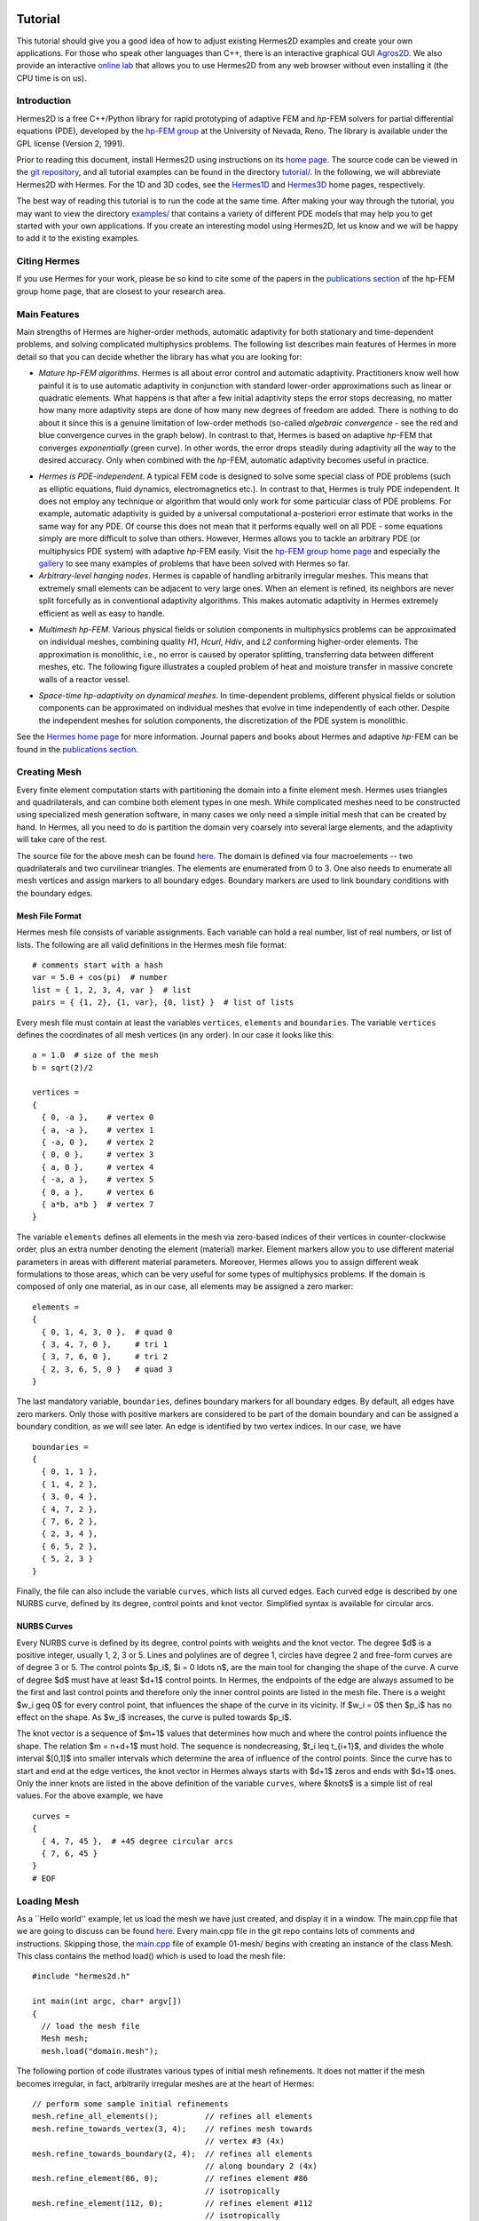 ========
Tutorial
========

This tutorial should give you a good idea of how to adjust existing Hermes2D examples and create your own applications. For those who speak other languages than C++, there is an interactive graphical GUI `Agros2D <{http://hpfem.org/hermes2d/>`_. We also provide an interactive `online lab <http://nb.femhub.org/>`_ that allows you to use Hermes2D from any web browser without even installing it (the CPU time is on us). 

Introduction
------------

Hermes2D is a free C++/Python library for rapid prototyping of
adaptive FEM and *hp*-FEM solvers for partial differential equations (PDE),
developed by the `hp-FEM group <http://hpfem.org/>`_ at the University of 
Nevada, Reno. The library is available under the GPL license (Version 2, 1991). 

Prior to reading this document, install Hermes2D using instructions on 
its `home page <http://hpfem.org/hermes2d/>`_. The source code can be 
viewed in the `git repository <http://hpfem.org/git/gitweb.cgi/hermes2d.git/tree>`_, 
and all tutorial examples can be found in the directory 
`tutorial/ <http://hpfem.org/git/gitweb.cgi/hermes2d.git/tree/HEAD:/tutorial>`_.
In the following, we will abbreviate Hermes2D with Hermes. 
For the 1D and 3D codes, see the `Hermes1D <http://hpfem.org/hermes1d/>`_ and 
`Hermes3D <http://hpfem.org/hermes3d/>`_ home pages, respectively.

The best way of reading this tutorial is to run the code at the same time. 
After making your way through the tutorial, you may want to view the directory 
`examples/ <http://hpfem.org/git/gitweb.cgi/hermes2d.git/tree/HEAD:/examples>`_ 
that contains a variety of different PDE models that may help you to get started with your own 
applications. If you create an interesting model using Hermes2D, let us know and we 
will be happy to add it to the existing examples. 

Citing Hermes
-------------

If you use Hermes for your work, please be so kind to cite some of the papers in the `publications section 
<http://hpfem.org/publications/>`_ of the hp-FEM group home page, that are closest to your 
research area.

Main Features
-------------

Main strengths of Hermes are higher-order methods, automatic adaptivity for both stationary and time-dependent problems, and solving complicated multiphysics problems. The following list describes main features of Hermes in more detail so that you can decide whether the library has what you are looking for: 

* `Mature hp-FEM algorithms`. Hermes is all about error control and automatic adaptivity. Practitioners know well how painful it is to use automatic adaptivity in conjunction with standard lower-order approximations such as linear or quadratic elements. What happens is that after a few initial adaptivity steps the error stops decreasing, no matter how many more adaptivity steps are done of how many new degrees of freedom are added. There is nothing to do about it since this is a genuine limitation of low-order methods (so-called *algebraic convergence* - see the red and blue convergence curves in the graph below). In contrast to that, Hermes is based on adaptive *hp*-FEM that converges *exponentially* (green curve). In other words, the error drops steadily during adaptivity all the way to the desired accuracy. Only when combined with the *hp*-FEM, automatic adaptivity becomes useful in practice.

.. image:: img/conv-typical.png
   :align: center
   :width: 400
   :height: 250
   :alt: Typical convergence curves of FEM with linear and quadratic elements and hp-FEM

* `Hermes is PDE-independent`. A typical FEM code is designed to solve some special class of PDE problems (such as elliptic equations, fluid dynamics, electromagnetics etc.). In contrast to that, Hermes is truly PDE independent. It does not employ any technique or algorithm that would only work for some particular class of PDE problems. For example, automatic adaptivity is guided by a universal computational a-posteriori error estimate that works in the same way for any PDE. Of course this does not mean that it performs equally well on all PDE - some equations simply are more difficult to solve than others. However, Hermes allows you to tackle an arbitrary PDE (or multiphysics PDE system) with adaptive *hp*-FEM easily. Visit the `hp-FEM group home page <http://hpfem.org/>`_ and especially the `gallery <http://hpfem.org/gallery/>`_ to see many examples of problems that have been solved with Hermes so far.

* `Arbitrary-level hanging nodes`. Hermes is capable of handling arbitrarily irregular meshes. This means that extremely small elements can be adjacent to very large ones. When an element is refined, its neighbors are never split forcefully as in conventional adaptivity algorithms. This makes automatic adaptivity in Hermes extremely efficient as well as easy to handle. 

.. image:: img/ord_2d_c.png
   :align: left
   :width: 300
   :height: 300
   :alt: Illustration of arbitrary-level hanging nodes.

.. image:: img/mixer-mesh.png
   :align: right
   :width: 300
   :height: 300
   :alt: Illustration of arbitrary-level hanging nodes.

.. raw:: html

   <hr style="clear: both; visibility: hidden;">

* `Multimesh hp-FEM`. Various physical fields or solution components in multiphysics problems can be approximated on individual meshes, combining quality *H1*, *Hcurl*, *Hdiv*, and *L2* conforming higher-order elements. The approximation is monolithic, i.e., no error is caused by operator splitting, transferring data between different meshes, etc. The following figure illustrates a coupled problem of heat and moisture transfer in massive concrete walls of a reactor vessel. 

.. image:: img/multimesh.png
   :align: center
   :width: 440
   :height: 360
   :alt: Illustration of multimesh hp-FEM.

* `Space-time hp-adaptivity on dynamical meshes`. In time-dependent problems, different physical fields or solution components can be approximated on individual meshes that evolve in time independently of each other. Despite the independent meshes for solution components, the discretization of the PDE system is monolithic. 

.. image:: img/flame.jpg
   :align: center
   :width: 600
   :height: 320
   :alt: Adaptive hp-FEM with dynamical meshes for a flame propagation problem. 

See the `Hermes home page <http://hpfem.org/main/hermes.php>`_ for more information. Journal papers and books about Hermes and adaptive *hp*-FEM can be found in the `publications section <http://hpfem.org/publications/>`_.

Creating Mesh
---------------

Every finite element computation starts with partitioning the domain
into a finite element mesh. Hermes uses triangles and quadrilaterals, and 
can combine both element types in one mesh. While complicated meshes need 
to be constructed using specialized mesh generation software, in many cases 
we only need a simple initial mesh that can be created by hand. In Hermes, all you 
need to do is partition the domain very coarsely into several large elements,
and the adaptivity will take care of the rest. 

.. image:: img/simplemesh.png
   :align: center
   :width: 400
   :height: 400
   :alt: Sample finite element mesh.

The source file for the above mesh can be found `here <http://hpfem.org/git/gitweb.cgi/hermes2d.git/blob/HEAD:/tutorial/01-mesh/domain.mesh>`_. The domain is defined via four macroelements -- two
quadrilaterals and two curvilinear triangles. The elements are enumerated from 0 to 3. 
One also needs to enumerate all mesh vertices and assign markers to all boundary edges. 
Boundary markers are used to link boundary conditions with the boundary edges. 

Mesh File Format
~~~~~~~~~~~~~~~~

Hermes mesh file consists of variable assignments. Each variable can hold a real number, list of real numbers, or list of lists. The following are all valid definitions in the Hermes mesh file format::

    # comments start with a hash
    var = 5.0 + cos(pi)  # number
    list = { 1, 2, 3, 4, var }  # list
    pairs = { {1, 2}, {1, var}, {0, list} }  # list of lists

Every mesh file must contain at least the variables ``vertices``, ``elements``
and ``boundaries``. The variable ``vertices`` defines the coordinates
of all mesh vertices (in any order). In our case it looks like this::

    a = 1.0  # size of the mesh
    b = sqrt(2)/2

    vertices =
    {
      { 0, -a },    # vertex 0
      { a, -a },    # vertex 1
      { -a, 0 },    # vertex 2
      { 0, 0 },     # vertex 3
      { a, 0 },     # vertex 4
      { -a, a },    # vertex 5
      { 0, a },     # vertex 6
      { a*b, a*b }  # vertex 7
    }

The variable ``elements`` defines all elements in the mesh via zero-based indices of their vertices in counter-clockwise order, plus an extra number denoting the element (material) marker. Element markers allow you to use different material parameters in areas with different material parameters. Moreover, Hermes allows you to assign different weak formulations to those areas, which can be very useful for some types of multiphysics problems. If the domain is composed of only one material, as in our case, all elements may be assigned a zero marker:
::

    elements =
    {
      { 0, 1, 4, 3, 0 },  # quad 0
      { 3, 4, 7, 0 },     # tri 1
      { 3, 7, 6, 0 },     # tri 2
      { 2, 3, 6, 5, 0 }   # quad 3
    }

The last mandatory variable, ``boundaries``, defines boundary markers for all
boundary edges. By default, all edges have zero markers. Only those with
positive markers are considered to be part of the domain boundary and can be
assigned a boundary condition, as we will see later. An edge is identified by
two vertex indices. In our case, we have
::

    boundaries =
    {
      { 0, 1, 1 },
      { 1, 4, 2 },
      { 3, 0, 4 },
      { 4, 7, 2 },
      { 7, 6, 2 },
      { 2, 3, 4 },
      { 6, 5, 2 },
      { 5, 2, 3 }
    }

Finally, the file can also include the variable ``curves``, which lists all
curved edges.  Each curved edge is described by one NURBS curve, defined by its
degree, control points and knot vector. Simplified syntax is available for
circular arcs.

NURBS Curves
~~~~~~~~~~~~

Every NURBS curve is defined by its degree, control points with weights and the
knot vector. The degree $d$ is a positive integer, usually 1, 2, 3 or 5. Lines
and polylines are of degree 1, circles have degree 2 and free-form curves are
of degree 3 or 5. The control points $p_i$, $i = 0 \ldots n$, are the main tool for changing the
shape of the curve. A curve of degree $d$ must have at least $d+1$ control
points. In Hermes, the endpoints of the edge are always assumed to be the
first and last control points and therefore only the inner control points are
listed in the mesh file. There is a weight $w_i \geq 0$ for every control point,
that influences the shape of the curve in its vicinity. If $w_i = 0$ then 
$p_i$ has no effect on the shape.  As $w_i$ increases, the curve is pulled 
towards $p_i$.

The knot vector is a sequence of $m+1$ values that determines how much and
where the control points influence the shape. The relation $m = n+d+1$ must
hold. The sequence is nondecreasing, $t_i \leq t_{i+1}$, and divides the whole
interval $[0,1]$ into smaller intervals which determine the area of influence
of the control points. Since the curve has to start and end at the edge
vertices, the knot vector in Hermes always starts with $d+1$ zeros and ends
with $d+1$ ones. Only the inner knots are listed in the above definition of the
variable ``curves``, where $knots$ is a simple list of real values. For the 
above example, we have
::

    curves =
    {
      { 4, 7, 45 },  # +45 degree circular arcs
      { 7, 6, 45 }
    }
    # EOF


Loading Mesh
------------

As a ``Hello world'' example, let us load the mesh we have just created, and display it in a window. The main.cpp file that we are going to discuss can be found `here <http://hpfem.org/git/gitweb.cgi/hermes2d.git/blob/HEAD:/tutorial/01-mesh/main.cpp>`_. Every main.cpp file in the git repo contains lots of comments and instructions. Skipping those, the `main.cpp <http://hpfem.org/git/gitweb.cgi/hermes2d.git/blob/HEAD:/tutorial/01-mesh/main.cpp>`_ file of example 01-mesh/ begins with creating an instance of the class Mesh.
This class contains the method load() which is used to load the mesh file:
::

    #include "hermes2d.h"

    int main(int argc, char* argv[])
    {
      // load the mesh file
      Mesh mesh;
      mesh.load("domain.mesh");

The following portion of code illustrates various types of initial mesh refinements.
It does not matter if the mesh becomes irregular, in fact, arbitrarily irregular
meshes are at the heart of Hermes: 
::

      // perform some sample initial refinements
      mesh.refine_all_elements();          // refines all elements
      mesh.refine_towards_vertex(3, 4);    // refines mesh towards
                                           // vertex #3 (4x)
      mesh.refine_towards_boundary(2, 4);  // refines all elements
                                           // along boundary 2 (4x)
      mesh.refine_element(86, 0);          // refines element #86
                                           // isotropically
      mesh.refine_element(112, 0);         // refines element #112
                                           // isotropically
      mesh.refine_element(84, 2);          // refines element #84
                                           // anisotropically
      mesh.refine_element(114, 1);         // refines element #114
                                           // anisotropically

Other ways of modifying meshes on the fly include
::

    Mesh::refine_element(int id, int refinement = 0)
    Mesh::refine_by_criterion(int (*criterion)(Element* e), int depth)
    Mesh::refine_towards_vertex(int vertex_id, int depth)
    Mesh::regularize(int n)
    Mesh::unrefine_element(int id)
    Mesh::unrefine_all_elements()

See files `mesh1.cpp <http://hpfem.org/git/gitweb.cgi/hermes2d.git/blob/HEAD:/src/mesh1.cpp>`_ and `mesh2.cpp <http://hpfem.org/git/gitweb.cgi/hermes2d.git/blob/HEAD:/src/mesh2.cpp>`_ for details. The following code illustrates how to visualize the mesh using the class MeshView:
::

    // display the mesh
    // (100, 100) is the upper left corner position
    // 500 x 500 is the window size
    MeshView mview("Hello world!", 100, 100, 500, 500);
    mview.show(&mesh);

You can initialize it by supplying the title of the window and its initial position and size (all of these
parameters are optional). The class MeshView provides the method show() that displays a window showing the mesh:

.. image:: img/meshview2.png
   :align: center
   :width: 400
   :height: 400
   :alt: Image of the mesh created via the MeshView class.

Every main.cpp file is finished with 
::

    // wait for keyboard or mouse input
    View::wait();
    return 0;
  }

so that you have a chance to see the graphical output.


Setting Up Space
----------------

Hermes follows the mathematical concept of FEM closely -- 
in the next step you need to construct a finite element space on top of the mesh.
The following predefined spaces are currently available:

* H1Space - the most common space of continuous, piecewise-polynomial functions belonging to $H^1(\Omega) = \{ v \in L^2(\Omega); \nabla u \in [L^2(\Omega)]^2 \}$,
* HcurlSpace - the space of vector-valued functions discontinuous along mesh edges, with continuous tangential component on the edges $H(\mbox{curl},\Omega) = \{ E \in [L^2(\Omega)]^2; \nabla \times E \in L^2(\Omega)\}$,
* HdivSpace - the space of vector-valued functions discontinuous along mesh edges, with continuous normal component on the edges $H(\mbox{div},\Omega) = \{ v \in [L^2(\Omega)^2; \nabla \cdot v \in L^2(\Omega)\}$,
* L2Space -  the space of functions discontinuous along mesh edges, belonging to the space $L^2(\Omega)$.

All these spaces allow for higher-order elements and meshes with arbitrary-level hanging nodes.
If you are not familiar with higher-order FEM, let us just say that the spaces can contain
quadratic, cubic, etc., *edge functions* that generate higher-degree
polynomials along mesh edges, and *bubble functions* that complete the higher-order
approximation in element interiors. Edge functions are associated with mesh edges,
and bubble functions with element interiors. The next figure shows a patch consisting of two triangular elements. An edge function is shown on the left, and a bubble function on one of the triangles on the right:

.. image:: img/basisfn.jpg
   :align: center
   :width: 600
   :height: 200
   :alt: Fourth-order edge function  (left) and one of the fifth-order bubble functions (right).

There are many possible ways of defining the
higher-order basis functions. A particular set of polynomials is called
*shapeset*. Using good shapeset is crucial for the
performance of the *hp*-FEM. No shapeset can be optimal for all possible operators.
Therefore, Hermes offers several shapesets from which
you need to choose one when creating a FE space. The ones which perform best
in most computations (according to our experience) are simply called
H1Shapeset, HcurlShapeset, HdivShapeset and L2Shapeset.
Others can be found in the files src/shapeset* in the Hermes git repo.
Any shapeset can be used for more than one space.

We are now ready for an example. The following code snippets come from
the `main.cpp <http://hpfem.org/git/gitweb.cgi/hermes2d.git/blob/HEAD:/tutorial/02-space/main.cpp>`_ file 
in the tutorial example 02-space. We assume that a mesh has already
been loaded. First we create an instance of H1Shapeset and then an
instance of H1Space, supplying the mesh and shapeset pointers:
::

    // create a shapeset and an H1 space
    H1Shapeset shapeset;
    H1Space space(&mesh, &shapeset);

When the space is created, we need to initialize the polynomial
degrees of all elements. (The words *degree* and *order* have the same meaning for us.)
This can be done for individual elements by calling the method
Space::set_element_order(), or for all elements at once using
Space::set_uniform_order(). It is important to note that element degrees
are stored in Space, not in Mesh. The reason is that you can
have multiple different spaces with different element degrees and even types 
over the same mesh. In Hermes, Mesh only stores geometrical information.
::

    // assign element orders and initialize the space
    space.set_uniform_order(P_INIT);
    // enumerate basis functions
    space.assign_dofs();

A space created in this way is ready for use. By default, it is equipped with
zero Neumann boundary conditions on the entire domain boundary. Later we will see
how to change that.

As a debugging feature, Hermes provides a visualization of all basis functions 
in a Space. Similarly to MeshView, you can create a BaseView object and use it 
to display the entire basis of a space. You can cycle through all basis functions 
in the window using the arrow keys. If you press the left mouse button at the 
beginning, you will see the Dirichlet lift (to be explained later).
::

    // view the basis functions
    BaseView bview;
    bview.show(&space);

This is how the last figure above was obtained (press the '3' key for 3D mode).
We suggest that you spend some time experimenting with element refinements and 
hanging nodes to see how basis functions on irregular meshes look like.

Solving Poisson Equation
----------------------------

Let us solve the Poisson equation

.. math::
    :label: poisson1

       -\Delta u = CONST_F

on the L-shaped domain $\Omega$ from the previous example,
equipped with a homogeneous Dirichlet boundary condition

.. math::
    :label: poisson2

       u = 0\ \ \  \mbox{on}\  \partial \Omega,

where $CONST_F$ is a real number. The weak formulation 
is derived in the standard way, first by multiplying equation :eq:`poisson1` with a test
function $v$, then integrating over the domain $\Omega$, and then applying the Green's
theorem (integration by parts) to the second derivatives.
Because of the homogeneous Dirichlet condition :eq:`poisson2`,
the proper space for the solution is $V = H^1_0(\Omega)$. The weak formulation reads:
Find $u \in V$ such that

.. math::
    :label: poissonweak

         \int_\Omega \nabla u \cdot \nabla v \;\mbox{d\bfx} = CONST_F \int_\Omega v \;\mbox{d\bfx} \ \ \ \mbox{for all}\ v \in V.

Equation :eq:`poissonweak` has the standard form $a(u,v) = l(v)$ and thus in Hermes
we need a way to specify the bilinear form $a(u,v)$ and the linear form $l(v)$.
In the code this is done by implementing the following two functions:
::

    template<typename Real, typename Scalar>
    Scalar bilinear_form(int n, double *wt, Func<Real> *u, Func<Real> *v, Geom<Real> *e, ExtData<Scalar> *ext);

    template<typename Real, typename Scalar>
    Scalar linear_form(int n, double *wt, Func<Real> *v, Geom<Real> *e, ExtData<Scalar> *ext);

These functions will be called for each element during the stiffness matrix
assembly and must return the values of the bilinear and linear forms for the given arguments.
RealFunction represents one of the basis functions restricted to the
current element and RefMap represents the reference mapping of the current element.
There are methods for extracting the values of the basis functions at integration points,
which allows you to evaluate the integrals by yourself, but this is normally not needed,
since many common weak forms have already been implemented.
In this case, we can simply use the predefined functions
int_grad_u_grad_v and int_v:
::

    // return the value \int \nabla u . \nabla v dx
    template<typename Real, typename Scalar>
    Scalar bilinear_form(int n, double *wt, Func<Real> *u, Func<Real> *v, Geom<Real> *e, ExtData<Scalar> *ext)
    {
      return int_grad_u_grad_v<Real, Scalar>(n, wt, u, v);
    }
   
    // return the value \int v dx
    template<typename Real, typename Scalar>
    Scalar linear_form(int n, double *wt, Func<Real> *v, Geom<Real> *e, ExtData<Scalar> *ext)
    {
      return CONST_F * int_v<Real, Scalar>(n, wt, v);
    }

We can now state our problem in the following way
(see the `main.cpp <http://hpfem.org/git/gitweb.cgi/hermes2d.git/blob/HEAD:/tutorial/03-poisson/main.cpp>`_ file in the tutorial example 03-poisson):
::

    // initialize the weak formulation
    WeakForm wf(1);
    wf.add_biform(0, 0, callback(bilinear_form));
    wf.add_liform(0, callback(linear_form));

The class WeakForm represents the weak formulation of the PDE and must be
initialized with the number of equations in the system, in our case one. We then
supply the class pointers to our bilinear and linear form functions. If the PDE
was more complicated, we could add multiple bilinear and/or linear forms.

Given the weak formulation and the discretization determined by the space and its mesh,
we can proceed to the approximate solution of the problem by the Galerkin method.
This method is the core of Hermes and provides a way to obtain a sparse linear
system of equations, represented by the class LinSystem in the code. The solution
of the linear system then yields an approximate solution of the original problem.

The class LinSystem needs three things: your weak formulation, your spaces and
finally an external sparse matrix solver, for example CG or UMFPACK. The following lines
create the linear solver, initialize the LinSystem class and pass a pointer to
the H1Space we have created in the previous section.
::

    // initialize the linear system and solver
    UmfpackSolver umfpack;
    LinSystem sys(&wf, &umfpack);
    sys.set_spaces(1, &space);
    sys.set_pss(1, &pss);

The last line must be included for historical reasons. During matrix assembly,
Hermes caches the values of all shape function polynomials for better performance.
The cache is represented by the class PrecalcShapeset and you have to
include the following line at the beginning of your program:
::

    PrecalcShapeset pss(&shapeset);

Finally, we tell LinSystem to assemble the stiffness matrix and the right-hand
side and solve the resulting linear system: 
::

    // assemble the stiffness matrix and solve the system
    Solution sln;
    sys.assemble();
    sys.solve(1, &sln);

For the Poisson problem, we are finished. The last two lines can be repeated many 
times in time-dependent problems. The instance of the class Solution, upon the
completion of LinSystem::solve(), contains the approximate solution of
the PDE. You can ask for its values or you can visualize the solution immediately 
using the ScalarView class:
::

    // visualize the solution
    ScalarView view("Solution");
    view.show(&sln);

For the complete source code we refer to the corresponding `main.cpp <http://hpfem.org/git/gitweb.cgi/hermes2d.git/blob/HEAD:/tutorial/03-poisson/main.cpp>`_ file.
The following figure shows the output.

.. image:: img/poisson.png
   :align: center
   :width: 400
   :height: 350
   :alt: Solution of the Poisson equation.

Numerical Integration
---------------------

You may wonder why templates are used in the definition of weak forms. As a matter of fact, 
they do not have to be, as we will see later. However, if the weak form only contains 
algebraic operations (without if-then statements and such), templates help to determine
numerical integration orders automatically. In higher-order FEM, basis and test functions may 
have very different polynomial degrees, ranging from one and some maximum polynomial 
degree (currently 10 in Hermes). The basis and test functions can be combined inside the 
weak forms in many different ways. As a result, the minimum quadrature order which is needed 
to evaluate a weak form accurately may vary a lot - between zero (product of gradients of 
two linear functions) to infinity (whenever a nonpolynomial expression is present). 
Numerical quadrature is one of the trickiest issues in higher-order FEM.

Of course, a brute-force solution to this problem would be to integrate everything using 
a maximum order, but this would lead to tremendous computing times. Therefore Hermes offers 
two options: the polynomial degree of the integrated expressions can be detected 
automatically (the templates). Or, the user can define for each weak form the resulting 
polynomial degree explicitly. If the weak form only contains polynomial expressions, the former
approach works very well. If the form is more complicated, it is recommended to handle the
integration orders explicitly. For now, we will stay with the automatic order determination 
until example `07-general 
<http://hpfem.org/git/gitweb.cgi/hermes2d.git/blob/HEAD:/tutorial/07-general/main.cpp>`_.

Boundary Conditions
-------------------

Hermes recognizes two basic types of boundary conditions: *essential* and *natural*.
Essential boundary conditions influence the finite element space while natural
conditions do not (they are incorporated into boundary integrals in the weak formulation).
In the context of elliptic problems, Dirichlet conditions are essential and Neumann/Newton
conditions are natural.

Dirichlet BC
~~~~~~~~~~~~

Since essential conditions restrict degrees of freedom (DOF) in the FE space, 
they need to be incorporated while the space is set up.
The user has to provide the following two callback functions:
::

    int bc_types(int marker);
    scalar bc_values(int marker, double x, double y);

The first one, given the boundary marker number, determines the type of BC which the associated
portion of the domain boundary belongs to, by returning one of the predefined constants 
BC_ESSENTIAL or BC_NATURAL. The second callback needs to return the boundary value for a given marker
and position on the boundary (only needed for essential boundary condition markers - for natural
boundary conditions this value is ignored).
The space initialization can then look as follows:
::

    H1Space space(&mesh, &shapeset);
    space.set_bc_types(bc_types);
    space.set_bc_values(bc_values);

Suppose we would like to modify the previous Poisson model problem in the following way:

.. math::
         -\Delta u = CONST_F,\ u(x,y) = -\frac{CONST_F}{4}(x^2 + y^2)\,\ \mbox{on}\,\ \partial \Omega.


Besides changing the linear form, we need to specify that all the boundary markers 1, 2, 3, 4
denote the essential boundary condition:
::

    int bc_types(int marker)
    {
      return BC_ESSENTIAL;
    }

Further, the value callback must return the value of the Dirichlet BC:
::

    scalar bc_values(int marker, double x, double y)
    {
      return (-CONST_F/4)*(x*x + y*y);
    }

See the `main.cpp <http://hpfem.org/git/gitweb.cgi/hermes2d.git/blob/HEAD:/tutorial/04-bc-dirichlet/main.cpp>`_ file in the example 04-bc-dirichlet.
It is easy to see that the solution to this problem is the function

.. math::
         u(x,y) = -\frac{CONST_F}{4}(x^2 + y^2). 

For the value $CONST_F = -4$, the output is shown below:

.. image:: img/dirichlet.png
   :align: center
   :width: 400
   :height: 350
   :alt: Solution of the Dirichlet problem.

Neumann BC
~~~~~~~~~~

Next, let us consider Neumann boundary conditions. The new model problem
will have the form

.. math::
    :nowrap:

    \begin{eqnarray*}   -\Delta u = CONST_F,\ \ \ \ \ &&u = 0\,\ \mbox{on}\,\ \Gamma_4,\\                            &&\dd{u}{n} = C_1\,\ \mbox{on}\,\ \Gamma_1,\\                            &&\dd{u}{n} = C_2\,\ \mbox{on}\,\ \Gamma_2,\\                            &&\dd{u}{n} = C_3\,\ \mbox{on}\,\ \Gamma_3. \end{eqnarray*}

where $\Gamma_1 \dots \Gamma_4$ correspond to the edges marked $1 \dots 4$. Now, the weak formulation contains some surface integrals:

.. math::

    \int_\Omega \nabla u \cdot \nabla v \;\mbox{d\bfx} =   CONST_F\int_\Omega v \;\mbox{d\bfx}   + C_1\int_{\Gamma_1} \!v \;\mbox{d}l   + C_2\int_{\Gamma_2} \!v \;\mbox{d}l   + C_3\int_{\Gamma_3} \!v \;\mbox{d}l


In Hermes, all forms in the standard weak formulation $a(u,v) = l(v)$
are in fact defined as a sum of contributions from volume integrals and from
surface integrals. In the case of the linear form $l(v)$, this means

.. math::

    l(v) = \sum_m l_m^{\,\rm vol}(v) + \sum_n l_n^{\,\rm surf}(v).

We have already seen volumetric linear forms in example 03-poisson. 
Surface linear forms are implemented similarly. Our new right-hand side will
be represented by two functions with the following prototypes:
::

    template<typename Real, typename Scalar>
    Scalar linear_form(int n, double *wt, Func<Real> *v, Geom<Real> *e, ExtData<Scalar> *ext)
    
    template<typename Real, typename Scalar>
    Scalar linear_form_surf(int n, double *wt, Func<Real> *v, Geom<Real> *e, ExtData<Scalar> *ext);

and will be added to the WeakForm by the following code (see the 
`main.cpp <http://hpfem.org/git/gitweb.cgi/hermes2d.git/blob/HEAD:/tutorial/05-bc-neumann/main.cpp>`_ file of example 05-bc-neumann):
::

    // initialize the weak formulation
    WeakForm wf(1);
    wf.add_biform(0, 0, callback(bilinear_form));
    wf.add_liform(0, callback(linear_form));
    wf.add_liform_surf(0, callback(linear_form_surf));

The surface linear form is defined as follows:
::

    template<typename Real, typename Scalar>
    Scalar linear_form_surf(int n, double *wt, Func<Real> *v, Geom<Real> *e, ExtData<Scalar> *ext)
    {
      return CONST_GAMMA[e->marker - 1] * int_v<Real, Scalar>(n, wt, v);
    }

Here, we have used the predefined surface integral surf_int_v (see the
file `src/integrals_h1.h <http://hpfem.org/git/gitweb.cgi/hermes2d.git/blob/HEAD:/src/integrals_h1.h>`_). If the boundary conditions were more complicated, we could also
have used surf_int_F_v, where F stands for an arbitrary user-supplied
function returning the value $\partial u/\partial n$.

Refer to the `main.cpp <http://hpfem.org/git/gitweb.cgi/hermes2d.git/blob/HEAD:/tutorial/05-bc-neumann/main.cpp>`_ file of example 05-bc-neumann for the complete code. Note that the mesh
is refined towards the re-entrant corner in order to capture the singular gradient.
::

    // load the mesh file
    Mesh mesh;
    mesh.load("domain.mesh");
    mesh.refine_towards_vertex(3, CORNER_REF_LEVEL);

The gradient magnitude can be visualized via a MagFilter:
::

    // compute and show gradient magnitude
    // (note that the infinite gradient at the re-entrant
    // corner will be truncated for visualization purposes)
    ScalarView gradview("Gradient", 650, 0, 600, 600);
    MagFilter grad(&sln, &sln, FN_DX, FN_DY);
    gradview.show(&grad);

The approximate solution for the values $C_1 = -1/2$, $C_2 = 1$, $C_3 = -1/2$,
along with the singularity of gradient at the re-entrant corner are
shown in the following figures:

.. image:: img/neumann2.png
   :align: left
   :width: 530
   :height: 400
   :alt: Solution of the Neumann problem.

.. image:: img/neumann3.png
   :align: right
   :width: 400
   :height: 400
   :alt: Detail of gradient singularity at the re-entrant corner.

.. raw:: html

   <hr style="clear: both; visibility: hidden;">

Newton BC
~~~~~~~~~

Another common natural boundary condition is the Newton (sometimes called Robin) condition
of the form

.. math::

    \dd{u}{n} + c_1 u = c_2, \ \ \ \ c_1 \ne 0.

Analogously to Neumann conditions, also Newton conditions yield surface integrals. However,
this time they are both in the bilinear form and in the linear form,
The bilinear form is
a sum of volume and surface forms that can be added to the weak formulation using the methods
add_biform() and add_biform_surf(). 
The surface bilinear form must have the following prototype:
::

    template<typename Real, typename Scalar>
    Scalar bilinear_form_surf(int n, double *wt, Func<Real> *u, Func<Real> *v, Geom<Real> *e, ExtData<Scalar> *ext);

Inside this function you can use predefined
forms such as surf_int_u_v, surf_int_F_u_v (see the
file `src/integrals_h1.h <http://hpfem.org/git/gitweb.cgi/hermes2d.git/blob/HEAD:/src/integrals_h1.h>`_) or your custom forms.

Example 06-bc-newton demonstrates typical usage of the Newton
boundary condition on a stationary heat transfer problem, where one part of the boundary
represents a heat exchange surface obeying the Newton law of cooling.
The following code snippet contains the linear and bilinear forms:
::

    template<typename Real, typename Scalar>
    Scalar bilinear_form(int n, double *wt, Func<Real> *u, Func<Real> *v, Geom<Real> *e, ExtData<Scalar> *ext)
    {
      return int_grad_u_grad_v<Real, Scalar>(n, wt, u, v);
    }

    template<typename Real, typename Scalar>
    Scalar bilinear_form_surf(int n, double *wt, Func<Real> *u, Func<Real> *v, Geom<Real> *e, ExtData<Scalar> *ext)
    {
      return H * int_u_v<Real, Scalar>(n, wt, u, v);
    }

    template<typename Real, typename Scalar>
    Scalar linear_form_surf(int n, double *wt, Func<Real> *v, Geom<Real> *e, ExtData<Scalar> *ext)
    {
      return T0 * H * int_v<Real, Scalar>(n, wt, v);
    }

  

Here, $T_0$ is the exterior temperature, and $H$ is the heat flux.
The above forms are registered using
::

    WeakForm wf(1);
    wf.add_biform(0, 0, callback(bilinear_form));
    wf.add_biform_surf(0, 0, callback(bilinear_form_surf), 1);
    wf.add_liform_surf(0, callback(linear_form_surf), 1);

The last parameter in add_biform_surf() and add_liform_surf() is the boundary marker of the 
Newton boundary. The following figures show the solution and singularity of gradient 
at the re-entrant corner:

.. image:: img/newton1.png
   :align: left
   :width: 530
   :height: 400
   :alt: Solution of the Newton problem.

.. image:: img/newton2.png
   :align: right
   :width: 400
   :height: 400
   :alt: Detail of gradient singularity at the re-entrant corner.

.. raw:: html

   <hr style="clear: both; visibility: hidden;">


General 2nd-Order Linear Equation
---------------------------------

This example deals with a linear second-order equation of the form 

.. math::

         -\frac{\partial}{\partial x}\left(a_{11}(x,y)\frac{\partial u}{\partial x}\right) - \frac{\partial}{\partial x}\left(a_{12}(x,y)\frac{\partial u}{\partial y}\right) - \frac{\partial}{\partial y}\left(a_{21}(x,y)\frac{\partial u}{\partial x}\right) - \frac{\partial}{\partial y}\left(a_{22}(x,y)\frac{\partial u}{\partial y}\right) + a_1(x,y)\frac{\partial u}{\partial x} + a_{21}(x,y)\frac{\partial u}{\partial y} + a_0(x,y)u = rhs(x,y),

equipped with Dirichlet and/or Neumann boundary conditions. It has two goals: (a) to show the way one defines and uses space-dependent coefficients, and (b) to show how integration orders in weak forms can be handled explicitly. The code can be found in the `main.cpp <http://hpfem.org/git/gitweb.cgi/hermes2d.git/blob/HEAD:/tutorial/07-general/main.cpp>`_ file of the tutorial example 07-general.

First we define the (generally) non-constant equation coefficients:
::

    double a_11(double x, double y) {
      if (y > 0) return 1 + x*x + y*y;
      else return 1;
    }

and so on. Then we define boundary conditions as usual. The weak formulation contains
both volumetric and surface integrals. 

The Ord class in Hermes (see the file `forms.h 
<http://hpfem.org/git/gitweb.cgi/hermes2d.git/blob/HEAD:/src/forms.h>`_) provides
an automatic parser of weak forms that is able to determine the integration orders for 
algebraic expressions. So, in order to define an integration order explicitly, one can 
provide on top the weak form another function that defines a simple algebraic expression 
that leads the parser to the desired polynomial degree. The values defined in this  
additional function are not used for computation. 

::

    // (Volumetric) bilinear form
    template<typename Real, typename Scalar>
    Scalar bilinear_form(int n, double *wt, Func<Real> *u, Func<Real> *v, Geom<Real> *e, ExtData<Scalar> *ext)
    {
      Scalar result = 0;
      for (int i=0; i < n; i++) {
        double x = e->x[i];
        double y = e->y[i];
        result += (a_11(x, y)*u->dx[i]*v->dx[i] + 
                   a_12(x, y)*u->dy[i]*v->dx[i] +
                   a_21(x, y)*u->dx[i]*v->dy[i] +
                   a_22(x, y)*u->dy[i]*v->dy[i] +
                   a_1(x, y)*u->dx[i]*v->val[i] +
                   a_2(x, y)*u->dy[i]*v->val[i] +
                   a_0(x, y)*u->val[i]*v->val[i]) * wt[i];
      }
      return result;
    }

    // Integration order for the bilinear form
    Ord bilinear_form_ord(int n, double *wt, Func<Ord> *u, 
                      Func<Ord> *v, Geom<Ord> *e, ExtData<Ord> *ext)
    {
      return u->val[0] * v->val[0] * x * x; // returning the sum of the degrees of the basis 
                                            // and test function plus two
    }

    // Surface linear form (natural boundary conditions)
    template<typename Real, typename Scalar>
    Scalar linear_form_surf(int n, double *wt, Func<Real> *v, Geom<Real> *e, ExtData<Scalar> *ext)
    {
      return int_F_v<Real, Scalar>(n, wt, g_N, v, e);
    }
  
    // Integration order for surface linear form
    Ord linear_form_surf_ord(int n, double *wt, Func<Ord> *v, Geom<Ord> *e, ExtData<Ord> *ext)
    {
      return v->val[0] * x * x;  // returning the polynomial degree of the test function plus two
    }
  
    // Volumetric linear form (right-hand side)
    template<typename Real, typename Scalar>
    Scalar linear_form(int n, double *wt, Func<Real> *v, Geom<Real> *e, ExtData<Scalar> *ext)
    {
      return int_F_v<Real, Scalar>(n, wt, rhs, v, e);
    }
  
    // Integration order for the volumetric linear form
    Ord linear_form_ord(int n, double *wt, Func<Ord> *v, Geom<Ord> *e, ExtData<Ord> *ext)
    {
      return v->val[0] * x * x;  // returning the polynomial degree of the test function plus two
    }

The polynomial degree of basis and test functions also can be accessed directly as follows:

::

    Ord bilinear_form_ord(int n, double *wt, Func<Ord> *u, 
                          Func<Ord> *v, Geom<Ord> *e, ExtData<Ord> *ext)
    {
      int uo = v->val[0].get_order();
      int vo = v->val[0].get_order();
      return Ord(uo + vo);
    }

Note that in principle it is also possible to return a constant order (for example 5) by using 

::

    Ord bilinear_form_ord(int n, double *wt, Func<Ord> *u, 
                      Func<Ord> *v, Geom<Ord> *e, ExtData<Ord> *ext)
    {
      return Ord(5);
    }

Currently, one cannot make the integration order dependent on spatial coordinates and such. However,
one can assign different weak forms to elements with different material flags. This will be 
described in example `saphir <http://hpfem.org/git/gitweb.cgi/hermes2d.git/blob/HEAD:/examples/saphir/main.cpp>`_.

Also note the sign of the surface linear form - all linear forms have to be on the right-hand side,
all bilinear forms on the left. 

The output of this example is shown below:

.. image:: img/general.png
   :align: center
   :width: 500
   :height: 400
   :alt: Output of example 07-general.

Systems of Equations
--------------------

So far we always have solved a single linear PDE with the weak formulation
of the form $a(u,v) = l(v)$, where $u, v$ were continuous approximations in the
$H^1$ space. Analogously one can handle single equations whose solutions lie in the spaces
$Hcurl$, $Hdiv$ or $L^2$.

However, Hermes also can handle a system of $n$ linear PDEs, provided that the weak formulation 
can be written as

.. math::
    :label: weaksystem

      a_{11}(u_1,v_1)\,+ a_{12}(u_2,v_1)\,+ \cdots\,+ a_{1n}(u_n,v_1) = l_1(v_1),

      a_{21}(u_1,v_2)\,+ a_{22}(u_2,v_2)\,+ \cdots\,+ a_{2n}(u_n,v_2) = l_2(v_2),

                                                          \vdots

      a_{n1}(u_1,v_n) + a_{n2}(u_2,v_n) + \cdots + a_{nn}(u_n,v_n) = l_n(v_n).

The solution $u = (u_1, u_2, \dots, u_n)$ and test functions $v =
(v_1, v_2, \dots, v_n)$ belong to the space $W = V_1 \times V_2 \times \dots
\times V_n$, where each $V_i$ is one of the available function spaces.

Let us illustrate this by solving a simple problem of linear elasticity. Consider a
two-dimensional elastic body shown in the following figure (the bottom edge is
axis of planar symmetry):

.. image:: img/elastsample.png
   :align: center
   :width: 500
   :height: 300
   :alt: Geometry and boundary conditions.

In the plane-strain model of linear elasticity the goal is to determine the
deformation of the body subject to the forces $f$. The deformation is sought
as a vector function $u(x) = (u_1, u_2)^T$, describing the displacement of each point
$x \in \Omega$ after the load $f = (f_1, f_2)^T$ is applied.


The boundary conditions are

.. math::
    :nowrap:

    \begin{eqnarray*}
    \frac{\partial u_1}{\partial n} &=& f_1 \ \text{on $\Gamma_3$,} \\
    \frac{\partial u_1}{\partial n} &=& 0 \ \text{on $\Gamma_2$, $\Gamma_4$, $\Gamma_5$,} \\
    \frac{\partial u_2}{\partial n} &=& f_2 \ \text{on $\Gamma_3$,} \\
    \frac{\partial u_2}{\partial n} &=& 0 \ \text{on $\Gamma_2$, $\Gamma_4$, $\Gamma_5$,} \\
    u_1 &=& u_2 = 0 \ \mbox{on} \ \Gamma_1. 
    \end{eqnarray*}

Applying the standard procedure to the elastostatic equilibrium equations, we arrive at the following weak formulation:

.. math::
    :nowrap:

    \begin{eqnarray*}   \int_\Omega     (2\mu\!+\!\lambda)\dd{u_1}{x_1}\dd{v_1}{x_1} + \mu\dd{u_1}{x_2}\dd{v_1}{x_2} +     \mu\dd{u_2}{x_1}\dd{v_1}{x_2} + \lambda\dd{u_2}{x_2}\dd{v_1}{x_1}     \,\mbox{d}\bfx \!\!&=&\!\!\!     \int_{\Gamma_3} \!\!f_1 v_1 \,\mbox{d}S, \\ \smallskip   \int_\Omega     \mu\dd{u_1}{x_2}\dd{v_2}{x_1} + \lambda\dd{u_1}{x_1}\dd{v_2}{x_2} +     (2\mu\!+\!\lambda)\dd{u_2}{x_2}\dd{v_2}{x_2} + \mu\dd{u_2}{x_1}\dd{v_2}{x_1}     \,\mbox{d}\bfx \!\!&=&\!\!\!     \int_{\Gamma_3} \!\!f_2 v_2 \,\mbox{d}S. \end{eqnarray*}


We see that the weak formulation can indeed be written in the form :eq:`weaksystem`:

.. math::
    :nowrap:

    \begin{eqnarray*}
      a_{11}(u_1, v_1) \!&=&\! \int_\Omega (2\mu+\lambda)\dd{u_1}{x_1}\dd{v_1}{x_1} + \mu\dd{u_1}{x_2}\dd{v_1}{x_2} \,\mbox{d}\bfx,  \\
      a_{12}(u_2, v_1) \!&=&\! \int_\Omega \mu\dd{u_2}{x_1}\dd{v_1}{x_2} + \lambda\dd{u_2}{x_2}\dd{v_1}{x_1} \,\mbox{d}\bfx,\\
      a_{21}(u_1, v_2) \!&=&\! \int_\Omega \mu\dd{u_1}{x_2}\dd{v_2}{x_1} + \lambda\dd{u_1}{x_1}\dd{v_2}{x_2} \,\mbox{d}\bfx,\\
      a_{22}(u_2, v_2) \!&=&\! \int_\Omega (2\mu+\lambda)\dd{u_2}{x_2}\dd{v_2}{x_2} + \mu\dd{u_2}{x_1}\dd{v_2}{x_1} \,\mbox{d}\bfx,  \\
      l_{1}(v_1) \!&=&\!
      \int_{\Gamma_3} \!\!f_1 v_1 \,\mbox{d}S, \\
      l_{2}(v_2) \!&=&\!
      \int_{\Gamma_3} \!\!f_2 v_2 \,\mbox{d}S.
    \end{eqnarray*}

Here, $\mu$ and $\lambda$ are material constants (Lame coefficients) defined as

.. math::

    \mu = \frac{E}{2(1+\nu)}, \ \ \ \ \  \lambda = \frac{E\nu}{(1+\nu)(1-2\nu)},

where $E$ is the Young modulus and $\nu$ the Poisson ratio of the material. For
steel, we have $E = 200$ GPa and $\nu = 0.3$. The load is $f = (0, 10^4)^T$ N.

For more details we refer to the mesh file `sample.mesh <http://hpfem.org/git/gitweb.cgi/hermes2d.git/blob/HEAD:/tutorial/08-system/sample.mesh>`_ as well as to the `main.cpp <http://hpfem.org/git/gitweb.cgi/hermes2d.git/blob/HEAD:/tutorial/08-system/main.cpp>`_ file of the tutorial example 08-system. 

We will again start by defining the function spaces for the two solution
components, $u_1$ and $u_2$ (the $x$ and $y$ displacement). The boundary
conditions can be implemented as
::

    int bc_types(int marker)
      { return (marker == 1) ? BC_ESSENTIAL : BC_NATURAL;; }

    double bc_values(int marker, double x, double y)
      { return 0;}

Next we create the two displacement spaces, xdisp and ydisp:
::

    // create the x displacement space
    H1Space xdisp(&mesh, &shapeset);
    xdisp.set_bc_types(bc_types);
    xdisp.set_bc_values(bc_values);
    xdisp.set_uniform_order(P\_INIT);

    // create the y displacement space
    H1Space ydisp(&mesh, &shapeset);
    ydisp.set_bc_types(bc_types);
    ydisp.set_bc_values(bc_values);
    ydisp.set_uniform_order(P\_INIT);

Our WeakForm instance will be initialized for two equations in the system.
After implementing the weak forms using the predefined integrals
int_a_dudx_dvdx_b_dudy_dvdy and int_a_dudx_dvdy_b_dudy_dvdx,
we can add them to the weak formulation using add_biform().
The first two parameters of this method correspond to the position of the form
in the block weak form :eq:`weaksystem` with zero-based numbering. The 
surface linear form is treated analogously.
::

    // initialize the weak formulation
    WeakForm wf(2);
    wf.add_biform(0, 0, callback(bilinear_form_0_0), SYM);  // Note that only one symmetric part is
    wf.add_biform(0, 1, callback(bilinear_form_0_1), SYM);  // added in the case of symmetric bilinear
    wf.add_biform(1, 1, callback(bilinear_form_1_1), SYM);  // forms.
    wf.add_liform_surf(0, callback(linear_form_surf_0), 3);
    wf.add_liform_surf(1, callback(linear_form_surf_1), 3);

An explanation of the extra parameter SYM in add_biform() is in order.
Since the two diagonal forms $a_{11}$ and $a_{22}$ are symmetric, i.e.,
$a_{ii}(u,v) = a_{ii}(v,u)$, Hermes can be told to only evaluate them once for the
two cases $a_{ii}(u,v)$ and $a_{ii}(v,u)$ to speed up assembly. In fact, we should have
used the SYM flag already in the previous sections, since the form
$a(u,v) = \nabla u \cdot \nabla v$ is also symmetric. This is however not the case
for all forms and so the default value of the fourth parameter of add_biform() is UNSYM.

The off-diagonal forms $a_{12}(u_2, v_1)$ and $a_{21}(u_1, v_2)$ are not
(and cannot) be symmetric, since their arguments come from different spaces.
However, we can see that $a_{12}(u, v) = a_{21}(v, u)$, i.e., the corresponding blocks
of the local stiffness matrix are transposes of each other. Here, the SYM flag
has a different effect: it tells Hermes to take the block of the local stiffness
matrix corresponding to the form $a_{12}$, transpose it and copy it where a block
corresponding to $a_{21}$ would belong, without evaluating $a_{21}$ at all (this is why
we don't add bilinear_form_1_0). This again speeds up the matrix assembly.
You can also use the flag ANTISYM, which moreover inverts the sign of the block.
This makes sense in the case where $a_{ij}(u, v) = -a_{ji}(v, u)$.

It is recommended that you start with the default (and safe) UNSYM flag for all
forms when developing your project, and only optimize the evaluation of the forms when
the code works well.

With the WeakForm and spaces ready, we can initialize the linear system.
The only difference is that we now have two spaces determining the discretization
of the problem.
::

    LinSystem sys(&wf, &umfpack);
    sys.set_spaces(2, &xdisp, &ydisp);

All that is left is to assemble the stiffness matrix and solve the system.
Since we have two equations and two spaces, we receive two solutions, one for each
displacement component:
::

    Solution xsln, ysln;
    sys.assemble();
    sys.solve(2, &xsln, &ysln);

As in the previous sections, it is now possible to visualize the displacement
solutions, e.g.,
::

    ScalarView view("y displacement [m]");
    view.show(&ysln);

Usually, however, it is necessary to postprocess the solution in order to obtain more
informative visualization. In elasticity problems, one is often interested in material
stress, which is obtained by a formula combining the derivatives of the two displacements.
Hermes implements postprocessing through *filters*. A filter is a special class
which takes up to three Solutions, performs some computation and in the end acts
as another Solution, which can be visualized, or even fed into another filter.
Here, we can use the predefined filter VonMisesFilter, which calculates the
Von Mises stress:
::

    VonMisesFilter stress(&xsln, &ysln, mu, lambda);
    view.show(&stress, EPS_HIGH, 0);

The second parameter of show() is the visualization accuracy and can be
EPS_LOW, EPS_NORMAL (default) and EPS_HIGH. The third parameter is
the component number and is only valid for vector-valued ($Hcurl$) solutions.

Finally, in elasticity problems, it may be illustrative to distort the computational
domain according to the calculated displacement. The function View::show() can be
passed three more optional parameters, which represent the $x$ and $y$ displacement
and a multiplier to make the displacements visible.
::

    VonMisesFilter stress(&xsln, &ysln, mu, lambda);
    view.show(&stress, EPS_HIGH, 0, &xsln, &ysln, 1.5e5);

.. image:: img/mises.png
   :align: center
   :width: 550
   :height: 300
   :alt: Elastic stress plotted on deformed domain.

Transient Problems
------------------

This section describes the implementation of a simple time-dependent
heat transfer model that can be found in `tutorial/09-timedep <http://hpfem.org/git/gitweb.cgi/hermes2d.git/tree/HEAD:/tutorial/09-timedep>`_.
The model describes in a naive approximation how the St. Vitus cathedral
in Prague responds to changes in the surrounding air temperature
during one 24-hour cycle. The geometry is shown below:

.. image:: img/vitus1.png
   :align: center
   :width: 400
   :height: 500
   :alt: Model geometry and temperature distribution after 24 hours.

We will solve the standard heat transfer equation

.. math::
    :label: eqvit1

       c \varrho\frac{\partial T}{\partial t} - \lambda \Delta T = 0

equipped with a Dirichlet condition

.. math::

     T = T_{init}

on the bottom edge $\Gamma_{ground}$ and a Newton condition

.. math::

     \frac{\partial T}{\partial \nu} = \alpha(T_{ext}(t) - T)

on the rest of the boundary $\Gamma_{air}$. Here, $c$ is the heat capacity of the material,
$\varrho$ the material density, $\lambda$ the thermal conductivity,
$T_{init}$ the fixed temperature on the
ground (same as the initial temperature of the building), and $\alpha$
the heat transfer coefficient 
between the building and the surrounding air. The surrounding air temperature
$T_{ext}$ is time-dependent of the form

.. math::

     T_{ext}(t) = T_{init} + 10\sin(2\pi t/T_{final}),

where $T_{final}$ is 24 hours (translated into seconds).

Equation :eq:`eqvit1` is also equipped with an initial condition of the
form

.. math::

     T(x,y,0) = T_{init}(x,y) \ \ \ \mbox{in} \ \Omega.



For simplicity we will use the implicit Euler method with a constant
time step $\tau$, which transforms equation :eq:`eqvit1` into


.. math::

     c \varrho\frac{T^{n+1} - T^n}{\tau} - \lambda \Delta T^{n+1} = 0.

The corresponding weak formulation is

.. math::

     \int_{\Omega} c \varrho\frac{T^{n+1}}{\tau} + \int_{\Omega} \lambda \nabla T^{n+1}\cdot \nabla v + \int_{\Gamma_{air}} \alpha \lambda T^{n+1}v = \int_{\Omega} c \varrho\frac{T^{n}}{\tau} + \int_{\Gamma_{air}} \alpha \lambda T_{ext}(t^{n+1})v.

The implementation starts by defining the
boundary condition types
::

    int bc_types(int marker)
    {
      if (marker == marker_ground) return BC_ESSENTIAL;
      else return BC_NATURAL;
    }

and values
::

    scalar bc_values(int marker, double x, double y)
    {
      if (marker == marker_ground) return T_INIT;
    }

Then the space for the temperature $T$ is set up:
::

    // set up spaces
    H1Space space(&mesh, &shapeset);
    space.set_bc_types(bc_types);
    space.set_bc_values(bc_values);
    space.set_uniform_order(P_INIT);

The bilinear and linear forms are defined as follows:
::

    template<typename Real, typename Scalar>
    Scalar bilinear_form(int n, double *wt, Func<Real> *u, Func<Real> *v, Geom<Real> *e, ExtData<Scalar> *ext)
    {
      return HEATCAP * RHO * int_u_v<Real, Scalar>(n, wt, u, v) / TAU +
             LAMBDA * int_grad_u_grad_v<Real, Scalar>(n, wt, u, v);
    }
  
    template<typename Real, typename Scalar>
    Scalar linear_form(int n, double *wt, Func<Real> *v, Geom<Real> *e, ExtData<Scalar> *ext)
    {
      return HEATCAP * RHO * int_u_v<Real, Scalar>(n, wt, ext->fn[0], v) / TAU;
    }
  
    template<typename Real, typename Scalar>
    Scalar bilinear_form_surf(int n, double *wt, Func<Real> *u, Func<Real> *v, Geom<Real> *e, ExtData<Scalar> *ext)
    {
      return LAMBDA * ALPHA * int_u_v<Real, Scalar>(n, wt, u, v);
    }
  
    template<typename Real, typename Scalar>
    Scalar linear_form_surf(int n, double *wt, Func<Real> *v, Geom<Real> *e, ExtData<Scalar> *ext)
    {
      return LAMBDA * ALPHA * temp_ext(TIME) * int_v<Real, Scalar>(n, wt, v);
    }

These forms are registered as follows:
::

    // weak formulation
    WeakForm wf(1);
    wf.add_biform(0, 0, bilinear_form<double, double>, bilinear_form<Ord, Ord>);
    wf.add_biform_surf(0, 0, bilinear_form_surf<double, double>, bilinear_form_surf<Ord, Ord>, marker_air);
    wf.add_liform(0, linear_form<double, double>, linear_form<Ord, Ord>, ANY, 1, &tsln);
    wf.add_liform_surf(0, linear_form_surf<double, double>, linear_form_surf<Ord, Ord>, marker_air);

Before entering the main iteration loop, we need to initialize the previous solution
tsln with the initial condition $T_{init}$.
Besides holding the finite element solution, the Solution class
can be forced to return zero, to return a constant, or to return an arbitrary function
using the methods set_zero(), set_const() and set_exact(), respectively.
Here we simply call set_const() and supply the initial temperature:
::

    // set initial condition
    Solution tsln;
    tsln.set_const(&mesh, T_INIT);
 
We are now ready to start the iterative process. Since the stiffness matrix does
not depend on the solution, it only needs to be assembled once in the first time
step. For all remaining time steps it will be the same, and we just need to
re-construct the load vector. This is done via the Boolean variable rhsonly
which is set to false before the time stepping begins:
::

    // assemble and solve
    ls.assemble(rhsonly);
    rhsonly = true;
    ls.solve(1, &tsln);

For more details see the `main.cpp <http://hpfem.org/git/gitweb.cgi/hermes2d.git/blob/HEAD:/tutorial/09-timedep/main.cpp>`_ file in the tutorial example 09-timedep.

Automatic Adaptivity
--------------------

In the computations that we carried out so far, we have not paid any attention
to the accuracy of the results. In general, a computation on a fixed mesh is
not likely to be very accurate. There is a need for *adaptive mesh refinement
(AMR)* algorithms that improve the quality of the approximation by refining
mesh elements where the approximation is bad.

In traditional low-order FEM, refining an element is not algorithmically complicated,
and so the most difficult part is to find out what elements should be
refined. To do this, people employ various techniques ranging from rigorous
guaranteed a-posteriori error estimates to heuristic criteria such as residual
error indicators, error indicators based on steep gradients, etc. Unfortunately,
none of these approaches is suitable for Hermes: The rigorous guaranteed error
estimates only exist for very simple problems, such as linear elliptic PDEs,
and thus they are far from PDE-independent. Heuristic techniques are not
employed in Hermes for the same reason, and moreover since such criteria
lack a transparent relation to the true approximation error.

Adaptive low-order FEM is known to be notoriously ineffcient, and practitioners
are rightfully skeptical of it. The reason is illustrated here:

.. image:: img/conv-typical.png
   :align: center
   :width: 400
   :height: 250
   :alt: Typical convergence curves for adaptive linear FEM, quadratic FEM, and *hp*-FEM.

These convergence curves are typical representative examples, confirmed with
many numerical experiments of independent researchers, and supported with
theory. The horizontal axis shows (in linear scale) the number of degrees of freedom
(= size of the stiffness matrix) that increases during automatic adaptivity. The
vertical one shows the approximation error (in logarithmic scale). Note that in all
three cases, the error drops very fast during a short initial phase of the adaptive
computation. However, with both linear and quadratic FEM, the convergence slows
down dramatically as the adaptivity progresses. Note that the low-order FEM
is doomed to such slow convergence by its poor approximation properties -
an excellent adaptivity algorithm cannot improve it (and a bad
algorithm can make it even worse).

In order to obtain fast, usable adaptivity (the green curve), one
has to resort to adaptive *hp*-FEM. The *hp*-FEM takes advantage of two facts:

* Large high-degree elements approximate smooth parts of solution much better than small linear ones. We created the example 'smooth' to illustrate this fact. Check it out, the results are impressive.
* This holds the other way where the solution is not smooth.

Automatic adaptivity in the *hp*-FEM is substantially different from adaptivity
in low-order FEM, since every element can be refined in many different ways.
The following figure shows several refinement candidates for a fourth-order element.

.. image:: img/refinements.png
   :align: center
   :width: 650
   :height: 300
   :alt: Examples of *hp*-refinements.

Due to the large number of refinement options, classical error estimators (that
provide a constant error estimate per element) cannot be used to guide automatic 
*hp*-adaptivity. For this, one needs to know the *shape* of the
approximation error.

In analogy to the most successful adaptive ODE solvers,
Hermes uses a pair of approximations with different orders of accuracy to obtain
this information: *coarse mesh solution* and 
*fine mesh solution*. The initial coarse mesh is read from the mesh file,
and the initial fine mesh is created through its global refinement both in
$h$ and $p$.
The fine mesh solution is the approximation of interest both during the adaptive
process and at the end of computation. The coarse mesh
solution represents its low-order part.

Both these solutions are evolved during the adaptive process
in a PDE-independent manner, based on the discrepancies between global and local
orthogonal projections. (Sometimes we replace the global orthogonal projection with
the solve on the coarse mesh, the difference is negligible.)

The obvious disadvantage of this approach to adaptivity is its higher computational cost,
especially in 3D. We are aware of this fact and would not mind at all replacing it with
some cheaper technique (as long as it also is PDE-independent, works for elements of high 
orders, and can be successfully used to guide *hp*-adaptivity).

Adaptivity Example
------------------

Let us demostrate the use of automatic *hp*-adaptivity in Hermes on a linear elliptic problem
concerned with the calculation of
the electrostatic potential in the vicinity of the electrodes of an electrostatic
micromotor. This is a MEMS device free of any coils, and thus resistive to
strong electromagnetic waves (as opposed to classical electromotors).
The following figure shows one half of the domain $\Omega$
(dimensions need to be scaled with $10^{-5}$ and are in meters):

.. image:: img/micromotor.png
   :align: center
   :width: 550
   :height: 400
   :alt: Computational domain for the micromotor problem.

The subdomain $\Omega_2$ represents the moving part of the domain and the area bounded by $\Gamma_2$
represents the electrodes that are fixed. The distribution of the electrostatic potential $\varphi$ is governed by the equation

.. math::

    -\nabla\cdot\left(\epsilon_r\nabla\varphi\right) = 0,

equipped with the Dirichlet boundary conditions

.. math::

    \varphi = 0 V \ \ \ \ \ \mbox{on}\ \Gamma_1,


.. math::

    \varphi = 50 V \ \ \ \ \mbox{on}\ \Gamma_2.

The relative permittivity $\epsilon_r$ is piecewise-constant, $\epsilon_r = 1$ in $\Omega_1$ and
$\epsilon_r = 10$ in $\Omega_2$. The weak formulation reads

.. math::

    \int_\Omega \epsilon_r \nabla u \cdot \nabla v \dx = 0.

The varying parameter $\epsilon_r$ is handled by defining two bilinear forms in the code, one for
$\Omega_1$ and the other for $\Omega_2$. These two areas are delimited by element markers 1 and 2 in
the mesh, and the two forms are assigned to the corresponding markers during the registration of
the forms (see the `main.cpp <http://hpfem.org/git/gitweb.cgi/hermes2d.git/blob/HEAD:/tutorial/10-adapt/main.cpp>`_ file in the tutorial example 10-adapt):
::

    WeakForm wf(1);
    wf.add_biform(0, 0, callback(biform1), SYM, 1);
    wf.add_biform(0, 0, callback(biform2), SYM, 2);

The principal part of the example is the main adaptivity loop. In each iteration, the coarse problem
is solved first:
::

    // solve the coarse problem
    LinSystem ls(&wf, &solver);
    ls.set_spaces(1, &space);
    ls.set_pss(1, &pss);
    ls.assemble();
    ls.solve(1, &sln_coarse);

Next, the reference solution is computed on a globally refined copy of the mesh,
defining a temporary space with increased element orders and by assembling and solving an extra
linear system. However, for most problems, this can be automated using the class RefSystem, which
handles all the temporary reference meshes and spaces transparently. All it needs is a pointer to our coarse
LinSystem. The calculation of the reference solution is as simple as the following:
::

    // solve the fine mesh problem
    RefSystem rs(&ls);
    rs.assemble();
    rs.solve(1, &sln_fine);

In the third and last step of each iteration, we refine our mesh and polynomial degrees stored
in our space using a class called H1OrthoHP. This class offers two services: it is able to
calculate  the estimate of the overall error of the coarse solution in $H^1$ norm, and if the
error is too large, you can ask the class to *hp*-adapt your mesh and element orders optimally.

H1OrthoHP is initialized with the number of spaces in the problem and pointers to them.
The method calc_error() takes pointers to the coarse and reference solutions and returns

.. math::

    e = \frac{|| u - u_{ref} ||_{H^1}}{|| u_{ref} ||_{H^1}}.

In the code this looks as follows:
::

    H1OrthoHP hp(1, &space);
    double err_est = hp.calc_error(&sln_coarse, &sln_fine) * 100;

Finally, if err_est is still above the threshold ERR_STOP, we perform one
adaptivity step:
::

    if (err_est < ERR_STOP) done = true;
    else {
      hp.adapt(THRESHOLD, STRATEGY, ADAPT_TYPE, ISO_ONLY, MESH_REGULARITY);
      ndofs = space.assign_dofs();
      if (ndofs >= NDOF_STOP) done = true;
    }

The parameters THRESHOLD, STRATEGY, ADAPT_TYPE, ISO_ONLY and MESH_REGULARITY
have the following meaning: STRATEGY indicates which adaptive strategy we
want to use:

* STRATEGY == 0: Refine elements until sqrt(THRESHOLD) times total error is processed. If more elements have similar error refine all to keep the mesh symmetric.
* STRATEGY == 1: Refine all elements whose error is bigger than THRESHOLD times maximum element error.
* STRATEGY == 2: Refine all elements whose error is bigger than THRESHOLD.

If ADAPT_TYPE == 0, *hp*-adaptivity is performed (default). If ADAPT_TYPE == 1,
the algorithm does *h*-adaptivity (fixed polynomial degrees of elements). This option is there
for comparison purposes. With ADAPT_TYPE == 2 the algorithm does pure *p*-adaptivity (element
geometries fixed). This option is there for completeness, adaptive *p*-FEM is not very 
useful in practice.

The parameter ISO_ONLY determines whether quadrilateral elements
can be split anisotropically (into two elements). The parameter MESH_REGULARITY
specifies maximum allowed level of hanging nodes: -1 means arbitrary-level
hanging nodes (default), and 1, 2, 3, ... means 1-irregular mesh,
2-irregular mesh, etc. Hermes does not support adaptivity on regular meshes
because of its extremely poor performance.

It is a good idea to spend some time playing with these parameters to
get a feeling for adaptive *hp*-FEM. Also look at other adaptivity examples in
the examples/ directory: layer, lshape deal with elliptic problems and have
known exact solutions. So do examples screen, bessel for time-harmonic
Maxwell's equations. These examples allow you to compare the error estimates
computed by Hermes with the true error. Examples crack, singpert show
how to handle cracks and singularly perturbed problems, respectively. There
are also more advanced examples illustrating automatic adaptivity for nonlinear
problems solved via the Newton's method, adaptive multimesh *hp*-FEM,
adaptivity for time-dependent problems on dynamical meshes, etc.

But let's return to the micromotor example for a moment again: The computation
starts with a very coarse mesh consisting of a few quadrilaterals, some
of which are moreover very ill-shaped. Thanks to the anisotropic refinement
capabilities of H1OrthoHP, the mesh quickly adapts to the solution
and elements of reasonable shape are created near singularities, which occur
at the corners of the electrode. Initially, all elements of the mesh
are of a low degree, but as the *hp*-adaptive process progresses, the elements
receive different polynomial degrees, depending on the local smoothness of the
solution.

The gradient was visualized using VectorView. We have
seen this in the previous section. We plug in the same solution for both vector
components, but specify that its derivatives should be used:
::

    gview.show(&sln, &sln, EPS_NORMAL, FN_DX_0, FN_DY_0);

.. image:: img/motor-sln.png
   :align: left
   :width: 300
   :height: 300
   :alt: Solution - electrostatic potential $\varphi$ (zoomed).

.. image:: img/motor-grad.png
   :align: right
   :width: 300
   :height: 300
   :alt: Gradient of the solution $E = -\nabla\varphi$ and its magnitude (zoomed).

.. raw:: html

   <hr style="clear: both; visibility: hidden;">

.. image:: img/motor-orders.png
   :align: center
   :width: 300
   :height: 300
   :alt: Polynomial orders of elements near singularities (zoomed).

Convergence graphs of adaptive h-FEM with linear elements, h-FEM with quadratic elements
and hp-FEM are shown below.

.. image:: graphs/example-10/conv_dof_adapt.png
   :align: center
   :width: 600
   :height: 400
   :alt: DOF convergence graph for tutorial example 10-adapt.

The following graph shows convergence in terms of CPU time. 

.. image:: graphs/example-10/conv_cpu_adapt.png
   :align: center
   :width: 600
   :height: 400
   :alt: CPU convergence graph for tutorial example 10-adapt.

Adaptivity for Systems
----------------------

The procedure described in the previous section could be extended directly to
systems of PDEs. In other words, two spaces can be passed into H1OrthoHP,
four solutions (two coarse, two reference) can be passed into calc_error_2(),
and finally, adapt can be called as before. In this way, error estimates in
$H^1$ norm are calculated for elements in both spaces independently and the
worst ones are refined. However, this approach is not optimal if the PDEs are
coupled, since an error caused in one solution component influences the errors
in other components and vice versa.

Recall that in elliptic problems the bilinear form $a(u,v)$ defines the energetic inner product,

.. math::

    (u,v)_e = a(u,v).

The norm induced by this product,

.. math::

    ||u||_e = \sqrt{(u,u)_e},

is called the *energy norm*. 
When measuring the error in the energy norm
of the entire system, one can reduce the above-mentioned difficulties dramatically.
When calculating the error on an element, the energy norm accounts
also for the error caused by other solution components.

Let us consider again the equations of linear elasticity from example 08-system, but
now we will view them as a coupled PDE system.
Our domain is a bracket loaded on its top edge and fixed to a wall:

.. math::
    :nowrap:

    \begin{eqnarray*}   \bfu \!&=&\! 0 \ \ \ \ \ \rm{on}\ \Gamma_1  \\   \dd{u_2}{n} \!&=&\! f \ \ \ \ \ \rm{on}\ \Gamma_2 \\   \dd{u_1}{n} = \dd{u_2}{n} \!&=&\! 0 \ \ \ \ \ \rm{elsewhere.} \end{eqnarray*}

The dimensions are L = 0.7 m, T = 0.1 m and the force $f = 10^3$ N.

.. image:: img/bracket.png
   :align: center
   :width: 400
   :height: 400
   :alt: Computational domain for the elastic bracket problem.

The implementation (see the `main.cpp <http://hpfem.org/git/gitweb.cgi/hermes2d.git/blob/HEAD:/tutorial/11-adapt-system/main.cpp>`_ file in the tutorial example 11-adapt-system) is very similar to the micromotor
example from the previous section. Again, the coarse and reference solutions are calculated
in the main loop, only this time we have two equations in the system, two meshes, two spaces, etc.
The only substantial difference is in the calculation of the error estimate. Instead of
calc_error() we use the method calc_energy_error(), also a member of the
class H1OrthoHP:
::

    H1OrthoHP hp(2, &xdisp, &ydisp);
    hp.set_biform(0, 0, bilinear_form_0_0<scalar, scalar>, bilinear_form_0_0<Ord, Ord>);
    hp.set_biform(0, 1, bilinear_form_0_1<scalar, scalar>, bilinear_form_0_1<Ord, Ord>);
    hp.set_biform(1, 0, bilinear_form_1_0<scalar, scalar>, bilinear_form_1_0<Ord, Ord>);
    hp.set_biform(1, 1, bilinear_form_1_1<scalar, scalar>, bilinear_form_1_1<Ord, Ord>);
    double err_est = hp.calc_error_2(&x_sln_coarse, &y_sln_coarse, &x_sln_fine, &y_sln_fine) * 100;

The following figures show the two meshes and their polynomial
degrees after several adaptive steps: 

.. image:: img/sys-xorders.png
   :align: left
   :width: 300
   :height: 300
   :alt: $x$ displacement -- mesh and polynomial degrees.

.. image:: img/sys-yorders.png
   :align: right
   :width: 300
   :height: 300
   :alt: $y$ displacement -- mesh and polynomial degrees.

.. raw:: html

   <hr style="clear: both; visibility: hidden;">


Note that the meshes are slightly different, not only in
polynomial degrees, but also in element refinements. This is possible in Hermes thanks to
a technique called multi-mesh assembling which allows
all components of the solution to adapt independently. In problems whose components exhibit
substantially different behavior, one may even obtain completely different meshes.

Convergence graphs of adaptive h-FEM with linear elements, h-FEM with quadratic elements
and hp-FEM are shown below.

.. image:: graphs/example-11/conv_dof_adapt_system.png
   :align: center
   :width: 600
   :height: 400
   :alt: DOF convergence graph for tutorial example 11-adapt-system.

The following graph shows convergence in terms of CPU time. 

.. image:: graphs/example-11/conv_cpu_adapt_system.png
   :align: center
   :width: 600
   :height: 400
   :alt: CPU convergence graph for tutorial example 11-adapt-system.

See example `multimesh <http://hpfem.org/git/gitweb.cgi/hermes2d.git/tree/HEAD:/examples/multimesh>`_ for a more 
advanced application of multimesh *hp*-FEM to thermoelasticity.

Adaptivity for General 2nd-Order Linear Equation
------------------------------------------------

This example does not bring anything new and its purpose is solely to save you work adding adaptivity to example `07-general <http://hpfem.org/git/gitweb.cgi/hermes2d.git/tree/HEAD:/tutorial/07-general>`_. Feel free to adjust the `main.cpp <http://hpfem.org/git/gitweb.cgi/hermes2d.git/blob/HEAD:/tutorial/12-adapt-general/main.cpp>`_ file in the tutorial example 12-general-adapt for your own applications.

The solution is shown below:

.. image:: img/12-solution.png
   :align: center
   :width: 465
   :height: 400
   :alt: Solution to the general 2nd-order linear equation example.

The final hp-mesh looks as follows:

.. image:: img/12-mesh.png
   :align: center
   :width: 450
   :height: 400
   :alt: Final finite element mesh for the general 2nd-order linear equation example.

Convergence graphs of adaptive h-FEM with linear elements, h-FEM with quadratic elements
and hp-FEM are shown below.

.. image:: graphs/example-12/conv_dof_adapt_general.png
   :align: center
   :width: 600
   :height: 400
   :alt: DOF convergence graph for tutorial example 12-adapt-general.

The following graph shows convergence in terms of CPU time. 

.. image:: graphs/example-12/conv_cpu_adapt_general.png
   :align: center
   :width: 600
   :height: 400
   :alt: CPU convergence graph for tutorial example 12-adapt-general.


========
Examples
========

This section contains the description of selected `examples 
<http://hpfem.org/git/gitweb.cgi/hermes2d.git/tree/HEAD:/examples>`_.
Its purpose is to complement rather than duplicate the information 
in the corresponding main.cpp files.

Iron-Water
----------

This is a standard nuclear engineering benchmark describing an external-force-driven
configuration without fissile materials present, using one-group neutron diffusion 
approximation

.. math::
    :label: iron-water

       -\nabla \cdot (D(x,y) \nabla \Phi) + \Sigma_a(a,y) \Phi = Q_ext(x,y)

The domain of interest is a 30 x 30 cm square consisting of four regions.
A uniform volumetric source is placed in water in the lower-left corner 
of the domain, surrounded with a layer of water, a layer of iron, and finally
another layer of water:

.. image:: img/iron-water.png
   :align: center
   :width: 400
   :height: 400
   :alt: Schematic picture for the iron-water example.


The unknown is the neutron flux $\Phi(x, y)$. The values of the diffusion coefficient 
$D(x, y)$, absorption cross-section $\Sigma_a(x, y)$ and the source term $Q_{ext}(x,y)$
are constant in the subdomains. The source $Q_{ext} = 1$ in area 1 and zero 
elsewhere. The boundary conditions for this problem are zero Dirichlet (right and top edges)
and zero Neumann (bottom and left edges). Other parameter values and additional information can be 
found in the `main.cpp <http://hpfem.org/git/gitweb.cgi/hermes2d.git/blob/HEAD:/examples/iron-water/main.cpp>`_ file.

The solution is shown below:

.. image:: img/iron-water-sol.png
   :align: center
   :width: 600
   :height: 400
   :alt: Solution to the iron-water example.

The final hp-mesh looks as follows:

.. image:: img/iron-water-mesh.png
   :align: center
   :width: 440
   :height: 400
   :alt: Final finite element mesh for the iron-water example.

Convergence graphs of adaptive h-FEM with linear elements, h-FEM with quadratic elements
and hp-FEM are shown below.

.. image:: graphs/iron-water/conv_dof_iron_water.png
   :align: center
   :width: 600
   :height: 400
   :alt: DOF convergence graph for example iron-water.

The following graph shows convergence in terms of CPU time. 

.. image:: graphs/iron-water/conv_cpu_iron_water.png
   :align: center
   :width: 600
   :height: 400
   :alt: CPU convergence graph for example iron-water.

Saphir
------

This is another standard nuclear engineering benchmark (IAEA number EIR-2) describing 
an external-force-driven configuration without fissile materials present, using one-group 
neutron diffusion approximation

.. math::
    :label: saphir

       -\nabla \cdot (D(x,y) \nabla \Phi) + \Sigma_a(a,y) \Phi = Q_ext(x,y)

The domain of interest is a 96 x 86 cm rectangle consisting of five regions:

.. image:: img/saphir.png
   :align: center
   :width: 400
   :height: 400
   :alt: Schematic picture for the saphir example.

The unknown is the neutron flux $\Phi(x, y)$. The values of the diffusion coefficient 
$D(x, y)$, absorption cross-section $\Sigma_a(x, y)$ and the source term $Q_{ext}(x,y)$
are constant in the subdomains. The source $Q_{ext} = 1$ in areas 1 and 3 and zero 
elsewhere. Boundary conditions for the flux $\Phi$ are zero everywhere. 
Parameter values and additional information can be 
found in the `main.cpp <http://hpfem.org/git/gitweb.cgi/hermes2d.git/blob/HEAD:/examples/saphir/main.cpp>`_ file.

Note the way material properties are defined. This approach is alternative to how this was done 
in tutorial examples 07 and 12 and in example iron-water. Now, we define a separate weak form 
for every material:

::

    // Bilinear form (material 1)  
    template<typename Real, typename Scalar>
    Scalar bilinear_form_1(int n, double *wt, Func<Real> *u, Func<Real> *v, Geom<Real> *e, ExtData<Scalar> *ext)
    {
      return D_1 * int_grad_u_grad_v<Real, Scalar>(n, wt, u, v) 
             + SIGMA_A_1 * int_u_v<Real, Scalar>(n, wt, u, v);
    }

    // Bilinear form (material 2)
    template<typename Real, typename Scalar>
    Scalar bilinear_form_2(int n, double *wt, Func<Real> *u, Func<Real> *v, Geom<Real> *e, ExtData<Scalar> *ext)
    {
      return D_2 * int_grad_u_grad_v<Real, Scalar>(n, wt, u, v) 
             + SIGMA_A_2 * int_u_v<Real, Scalar>(n, wt, u, v);
    }

    // Bilinear form (material 3)
    template<typename Real, typename Scalar>
    Scalar bilinear_form_3(int n, double *wt, Func<Real> *u, Func<Real> *v, Geom<Real> *e, ExtData<Scalar> *ext)
    {
      return D_3 * int_grad_u_grad_v<Real, Scalar>(n, wt, u, v) 
             + SIGMA_A_3 * int_u_v<Real, Scalar>(n, wt, u, v);
    }

    // Bilinear form (material 4)
    template<typename Real, typename Scalar>
    Scalar bilinear_form_4(int n, double *wt, Func<Real> *u, Func<Real> *v, Geom<Real> *e, ExtData<Scalar> *ext)
    {
      return D_4 * int_grad_u_grad_v<Real, Scalar>(n, wt, u, v) 
             + SIGMA_A_4 * int_u_v<Real, Scalar>(n, wt, u, v);
    }

    // Bilinear form (material 5)
    template<typename Real, typename Scalar>
    Scalar bilinear_form_5(int n, double *wt, Func<Real> *u, Func<Real> *v, Geom<Real> *e, ExtData<Scalar> *ext)
    {
      return D_5 * int_grad_u_grad_v<Real, Scalar>(n, wt, u, v) 
             + SIGMA_A_5 * int_u_v<Real, Scalar>(n, wt, u, v);
    }

The weak forms are associated with material flags as follows:

::

    // initialize the weak formulation
    WeakForm wf(1);
    wf.add_biform(0, 0, bilinear_form_1, bilinear_form_ord, SYM, 1);
    wf.add_biform(0, 0, bilinear_form_2, bilinear_form_ord, SYM, 2);
    wf.add_biform(0, 0, bilinear_form_3, bilinear_form_ord, SYM, 3);
    wf.add_biform(0, 0, bilinear_form_4, bilinear_form_ord, SYM, 4);
    wf.add_biform(0, 0, bilinear_form_5, bilinear_form_ord, SYM, 5);
    wf.add_liform(0, linear_form_1, linear_form_ord, 1);
    wf.add_liform(0, linear_form_3, linear_form_ord, 3);

The solution is shown below:

.. image:: img/saphir-sol.png
   :align: center
   :width: 600
   :height: 400
   :alt: Solution to the saphir example.

The final hp-mesh looks as follows:

.. image:: img/saphir-mesh.png
   :align: center
   :width: 440
   :height: 400
   :alt: Final finite element mesh for the saphir example.

Convergence graphs of adaptive h-FEM with linear elements, h-FEM with quadratic elements
and hp-FEM are shown below.

.. image:: graphs/saphir/conv_dof_saphir.png
   :align: center
   :width: 600
   :height: 400
   :alt: DOF convergence graph for example saphir.

The following graph shows convergence in terms of CPU time. 

.. image:: graphs/saphir/conv_cpu_saphir.png
   :align: center
   :width: 600
   :height: 400
   :alt: CPU convergence graph for example saphir.

Navier-Stokes
-------------

This model problem is concerned with the approximate solution of external
flow past a cylinder with unit diameter. The corresponding files can be found in 
example `ns-timedep <http://hpfem.org/git/gitweb.cgi/hermes2d.git/tree/HEAD:/examples/ns-timedep>`_. The geometry looks as follows:

.. image:: img/cylinder.png
   :align: center
   :width: 600
   :height: 220
   :alt: Domain for the Navier-Stokes problem.


The motion of the fluid is described by the dimensionless incompressible
Navier-Stokes equations,

.. math::
    :label: ns1

         \dd{\bfu}{t} - \frac{1}{\rm Re} \Delta \bfu + (\bfu \cdot \nabla) \bfu + \nabla p  = 0,


.. math::
    :label: ns2

         \nabla \cdot \bfu = 0,

where $\bfu = (u_1, u_2)^T$ is the fluid velocity, $p$ is the kinematic pressure and Re
is the Reynods number. One way to solve the nonlinear system :eq:`ns1`--:eq:`ns2` is to
introduce a small time step $\tau > 0$, replace the time derivative by a backward
difference formula and linearize the convective term
$(\bfu \cdot \nabla) \bfu \approx (\bfu^{n-1} \cdot \nabla) \bfu^n$, where $\bfu^n$ is the
approximate solution on the $n$-th time level. This leads to a system of linear PDEs for the
$n$-th time level

.. math::
    :label: ns3

         \frac{\bfu^n - \bfu^{n-1}}{\tau} - \frac{1}{\rm Re} \Delta \bfu^n +     (\bfu^{n-1} \cdot \nabla) \bfu^n + \nabla p  = 0,


.. math::
    :label: ns4

         \nabla \cdot \bfu^n = 0,

Testing :eq:`ns3` by the velocity test functions $(v_1, v_2)$ and testing :eq:`ns4`
by the pressure test function $q$, we obtain the following weak formulation:

.. math::

    \int_\Omega \frac{u_1 v_1}{\tau} +   \frac{1}{\rm Re} \nabla u_1 \cdot \nabla v_1 +   (\bfu^{n-1} \cdot \nabla) u_1 v_1 - p \dd{v_1}{x} \dx   = \int_\Omega \frac{u^{n-1}_1 v_1}{\tau}


.. math::

    \int_\Omega \frac{u_2 v_2}{\tau} +   \frac{1}{\rm Re} \nabla u_2 \cdot \nabla v_2 +   (\bfu^{n-1} \cdot \nabla) u_2 v_2 - p \dd{v_2}{y} \dx   = \int_\Omega \frac{u^{n-1}_2 v_2}{\tau}


.. math::

    \int_\Omega \dd{u_1}{x} q + \dd{u_2}{y} q \dx = 0


The boundary and initial conditions for the problem are

.. math::

    \bfu(\bfx, t) = (1, 0)^T \ \ \ \ \mbox{on}\ \ \Gamma_1 \cup \Gamma_3 \cup \Gamma_4


.. math::

    \bfu(\bfx, t) = (0, 0)^T \ \ \ \ \mbox{on}\ \ \Gamma_5


.. math::

    \mbox{\it ``do-nothing"}\ \ \ \ \mbox{on}\ \ \Gamma_2


.. math::
    :label: ns:initial

     \bfu(\bfx, 0) = \bfu^0 = (0, 0)^T


In CFD, the *do-nothing* condition is a common artificial boundary condition defining
an outlet for the fluid. It means that there is no restriction on the value
of the velocity on $\Gamma_2$.

The implementation starts by defining three spaces xvel, yvel and press
for the three solution components $u_1$, $u_2$ and $p$. Using Space::set_bc_type()
we denote the Dirichlet boundary for velocity:
::

    int xvel_bc_type(int marker)
      { return (marker != 2) ? BC_ESSENTIAL : BC_NONE; }

Returning BC_NONE for some part of the boundary assigns degrees of freedom but turns
off all surface integral processing on that part of the boundary, which is what we need
in this case.

Next we rewrite the weak formulation so that it fits into the block form :eq:`weaksystem`:

.. math::
    :nowrap:

    \begin{eqnarray*}   a_{11}(u_1, v_1) &=& \int_\Omega \frac{u_1 v_1}{\tau} \dx +                        \int_\Omega \frac{1}{\rm Re} \nabla u_1 \cdot \nabla v_1 \dx +                        \int_\Omega (\bfu^{n-1} \cdot \nabla) u_1 v_1 \dx, \\   a_{22}(u_2, v_2) &=& \int_\Omega \frac{u_2 v_2}{\tau} \dx +                        \int_\Omega \frac{1}{\rm Re} \nabla u_2 \cdot \nabla v_2 \dx +                        \int_\Omega (\bfu^{n-1} \cdot \nabla) u_2 v_2 \dx, \end{eqnarray*}


.. math::
    :nowrap:

    \begin{eqnarray*}   a_{13}(p, v_1) &=& -\int_\Omega p \dd{v_1}{x} \dx, \\   a_{23}(p, v_2) &=& -\int_\Omega p \dd{v_2}{y} \dx, \\   a_{31}(u_1, q) &=&  \int_\Omega \dd{u_1}{x} q \dx, \\   a_{32}(u_2, q) &=&  \int_\Omega \dd{u_2}{y} q \dx, \\   l_1(v_1) &=& \int_\Omega \frac{u^{n-1}_1 v_1}{\tau}, \\   l_2(v_2) &=& \int_\Omega \frac{u^{n-1}_2 v_2}{\tau}. \end{eqnarray*}

Notice first that the forms $a_{11}$ and $a_{22}$ are identical, i.e., $a_{11}(u,v) = a_{22}(u,v)$.
Further, the first two terms of $a_{11}$ and $a_{22}$ are symmetric. We will also exploit the
antisymmetry $a_{13}(u,v) = -a_{31}(u,v)$ and $a_{23}(u,v) = -a_{32}(u,v)$ in the following.

The implementation of the symmetric terms in $a_{11}$ and $a_{22}$ is straightforward. The form
\verb"bilinear_form_sym_0_0_1_1" (the same form is used for both $a_{11}$ and $a_{22}$)
simply contains the command
::

    return int_grad_u_grad_v(fu, fv, ru, rv) / Re +
           int_u_v(fu, fv, ru, rv) / tau;

As for the convection term, we need access to the solution on the previous time level, $\bfu^{n-1}$.
This is accomplished by defining two instances of the class Solution at the global level:
::

    // velocities from the previous time step
    Solution xprev, yprev;

In \verb"bilinear_form_unsym_0_0_1_1", which completes the forms $a_{11}$ and $a_{22}$, we can use
the predefined integral \verb"int_w_nabla_u_v" (see the
file {\tt src/integrals\_h1.h})
and plug in {\tt xprev} and {\tt yprev} for the velocity:
::

    return int_w_nabla_u_v(&xprev, &yprev, fu, fv, ru, rv);

The rest of the forms are easy and will not be discussed here. However, there is one more important
thing you need to do if you use external functions (such as xprev and yprev in the
weak forms. Hermes needs to be told about all such functions and where they are used in the weak
formulation, so that they can be initialized properly and also incorporated in the multi-mesh assembling,
if necessary.
Apart from the symmetry flag and the integration area,
add_biform() takes one more optional argument, the number of external functions used by the form,
followed by that many pointers to the external functions. The complete WeakForm initialization
looks like this:
::

    // set up weak formulation
    WeakForm wf(3);
    wf.add_biform(0, 0, callback(bilinear_form_sym_0_0_1_1), SYM);
    wf.add_biform(0, 0, callback(bilinear_form_unsym_0_0_1_1), UNSYM, ANY, 2, &xprev, &yprev);
    wf.add_biform(1, 1, callback(bilinear_form_sym_0_0_1_1), SYM);
    wf.add_biform(1, 1, callback(bilinear_form_unsym_0_0_1_1), UNSYM, ANY, 2, &xprev, &yprev);
    wf.add_biform(0, 2, callback(bilinear_form_unsym_0_2), ANTISYM);
    wf.add_biform(1, 2, callback(bilinear_form_unsym_1_2), ANTISYM);
    wf.add_liform(0, callback(linear_form), ANY, 1, &xprev);
    wf.add_liform(1, callback(linear_form), ANY, 1, &yprev);

Notice also the use of the ANTISYM flag for the forms $a_{13}$ and $a_{23}$, which
saves us a little assembling time and the need to define $a_{31}$ and $a_{32}$.

Before entering the main iteration loop, we need to initialize the previous solutions
xprev and yprev with the initial condition 
:eq:`ns:initial`. Besides holding the finite element solution, the Solution class
can be forced to return zero, to return a constant, or to return an arbitrary function
using the methods set_zero(), set_const() and set_exact(), respectively
Here we simply call set_zero() and supply the function domain, i.e., the mesh:
::

    // initial BC: xprev and yprev are zero
    xprev.set_zero(&mesh);
    yprev.set_zero(&mesh);

We are now ready to start the iterative process. In each iteration, we assemble the
stiffness matrix and solve for the unknown velocity xsln, ysln and
pressure psln on the current time level:
::

    // assemble and solve
    Solution xsln, ysln, psln;
    sys.assemble();
    sys.solve(3, &xsln, &ysln, &psln);

At the end of each iteration, the current solution must be remembered as the future
previous solution. This is done by assigning xsln and ysln to xprev
and yprev:
::

    xprev = xsln;
    yprev = ysln;

The assignment operator is overloaded for Solution and in fact is equal to calling
Solution::assign(), which is an efficient way of handing over solution data from
one Solution to another.
The velocity is visualized in each iteration using the VectorView class, as shown
in the following figure:

.. image:: img/velocity.jpg
   :align: center
   :width: 600
   :height: 260
   :alt: Velocity solution visualized with the class VectorView.
